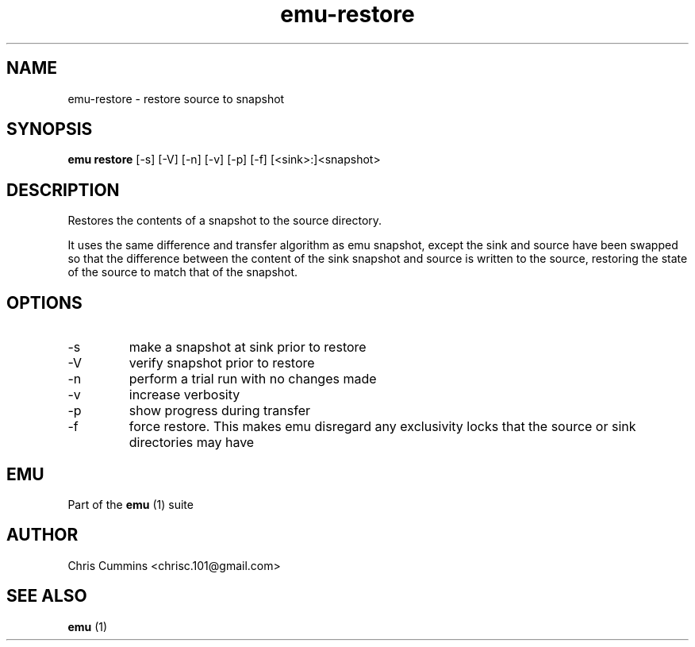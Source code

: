 .TH emu-restore 1  "January 17, 2013" "version 0.0.2" "Emu Manual"
.SH NAME
emu\-restore \- restore source to snapshot
.SH SYNOPSIS
.B emu restore
[\-s] [\-V] [\-n] [\-v] [\-p] [\-f] [<sink>:]<snapshot>
.SH DESCRIPTION
Restores the contents of a snapshot to the source directory.
.PP
It uses the same difference and transfer algorithm as emu snapshot, except the
sink and source have been swapped so that the difference between the content of
the sink snapshot and source is written to the source, restoring the state of
the source to match that of the snapshot.
.SH OPTIONS
.TP
\-s
make a snapshot at sink prior to restore
.TP
\-V
verify snapshot prior to restore
.TP
\-n
perform a trial run with no changes made
.TP
\-v
increase verbosity
.TP
\-p
show progress during transfer
.TP
\-f
force restore. This makes emu disregard any exclusivity locks that the source or
sink directories may have
.SH EMU
Part of the
.B emu
(1)
suite
.SH AUTHOR
Chris Cummins <chrisc.101@gmail.com>
.SH SEE ALSO
.B emu
(1)
